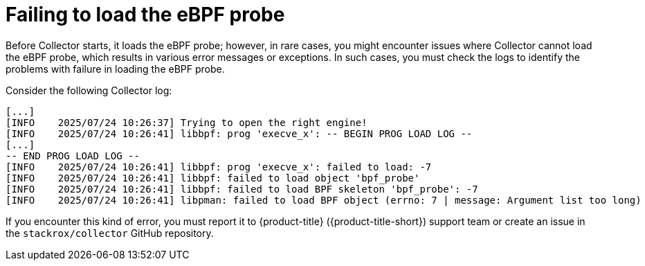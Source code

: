 // Module included in the following assemblies:
//
// * troubleshooting/commonly-occurring-error-conditions.adoc

:_mod-docs-content-type: CONCEPT
[id="failing-to-load-the-ebpf-probe_{context}"]
= Failing to load the eBPF probe

Before Collector starts, it loads the eBPF probe; however, in rare cases, you might encounter issues where Collector cannot load the eBPF probe, which results in various error messages or exceptions. In such cases, you must check the logs to identify the problems with failure in loading the eBPF probe.

Consider the following Collector log:

[source,terminal]
----
[...]
[INFO    2025/07/24 10:26:37] Trying to open the right engine!
[INFO    2025/07/24 10:26:41] libbpf: prog 'execve_x': -- BEGIN PROG LOAD LOG --
[...]
-- END PROG LOAD LOG --
[INFO    2025/07/24 10:26:41] libbpf: prog 'execve_x': failed to load: -7
[INFO    2025/07/24 10:26:41] libbpf: failed to load object 'bpf_probe'
[INFO    2025/07/24 10:26:41] libbpf: failed to load BPF skeleton 'bpf_probe': -7
[INFO    2025/07/24 10:26:41] libpman: failed to load BPF object (errno: 7 | message: Argument list too long)
----

If you encounter this kind of error, you must report it to {product-title} ({product-title-short}) support team or create an issue in the `stackrox/collector` GitHub repository.
